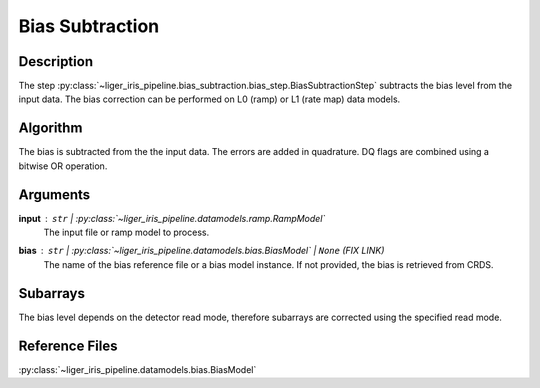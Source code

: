 ================
Bias Subtraction
================

Description
-----------

The step :py:class:`~liger_iris_pipeline.bias_subtraction.bias_step.BiasSubtractionStep` subtracts the bias level from the input data. The bias correction can be performed on L0 (ramp) or L1 (rate map) data models.


Algorithm
---------

The bias is subtracted from the the input data. The errors are added in quadrature. DQ flags are combined using a bitwise OR operation.

Arguments
---------

**input** : ``str`` | :py:class:`~liger_iris_pipeline.datamodels.ramp.RampModel`
    The input file or ramp model to process.
**bias** : ``str`` | :py:class:`~liger_iris_pipeline.datamodels.bias.BiasModel` | ``None`` (FIX LINK)
    The name of the bias reference file or a bias model instance. If not provided, the bias is retrieved from CRDS.


Subarrays
---------

The bias level depends on the detector read mode, therefore subarrays are corrected using the specified read mode.


Reference Files
---------------

:py:class:`~liger_iris_pipeline.datamodels.bias.BiasModel`